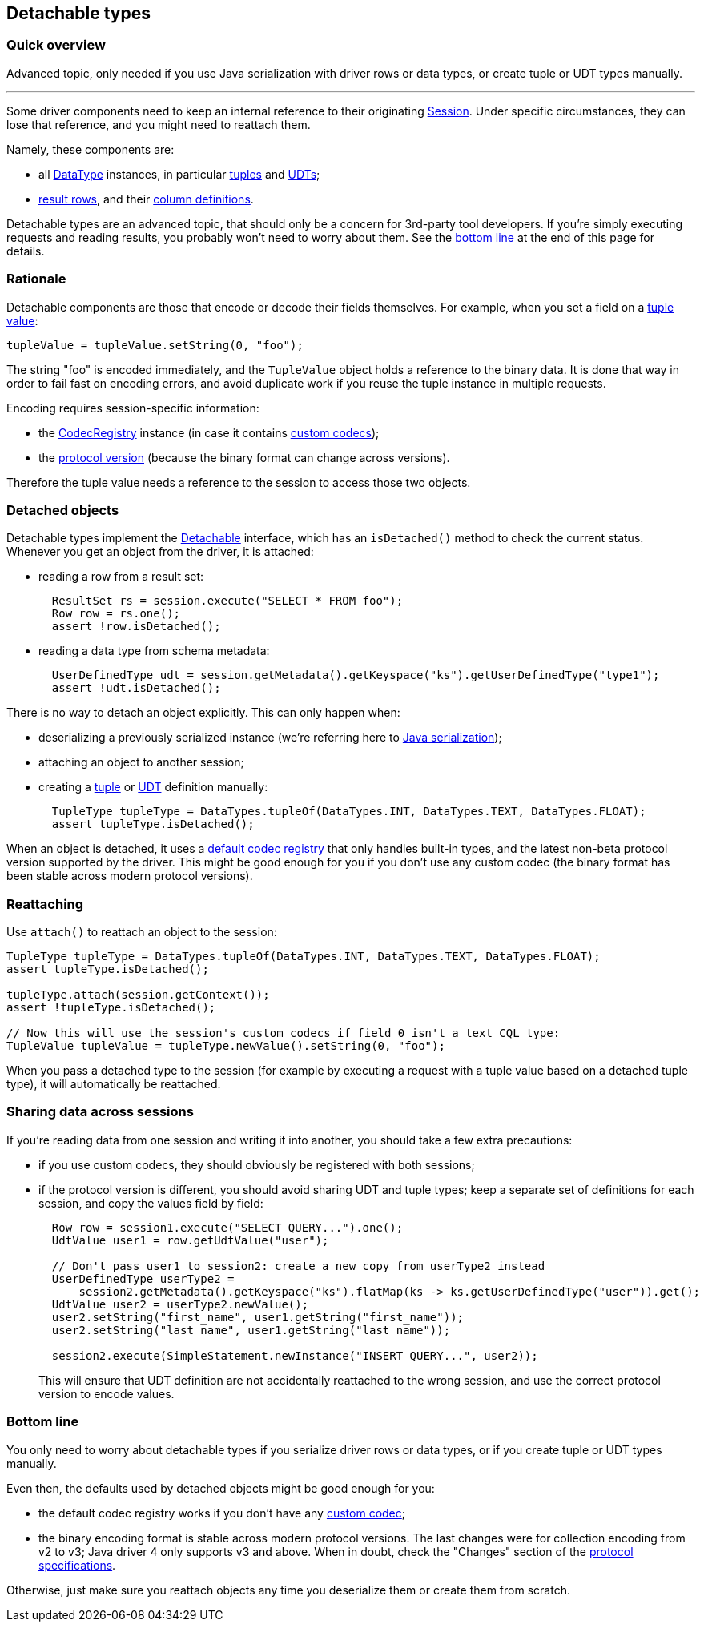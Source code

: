 == Detachable types

=== Quick overview

Advanced topic, only needed if you use Java serialization with driver rows or data types, or create tuple or UDT types manually.

'''

Some driver components need to keep an internal reference to their originating https://docs.datastax.com/en/drivers/java/4.17/com/datastax/oss/driver/api/core/session/Session.html[Session].
Under specific circumstances, they can lose that reference, and you might need to reattach them.

Namely, these components are:

* all https://docs.datastax.com/en/drivers/java/4.17/com/datastax/oss/driver/api/core/type/DataType.html[DataType] instances, in particular link:../tuples/[tuples] and link:../udts/[UDTs];
* https://docs.datastax.com/en/drivers/java/4.17/com/datastax/oss/driver/api/core/cql/Row.html[result rows], and their https://docs.datastax.com/en/drivers/java/4.17/com/datastax/oss/driver/api/core/cql/ColumnDefinition.html[column definitions].

Detachable types are an advanced topic, that should only be a concern for 3rd-party tool developers.
If you're simply executing requests and reading results, you probably won't need to worry about them.
See the <<bottom-line,bottom line>> at the end of this page for details.

=== Rationale

Detachable components are those that encode or decode their fields themselves.
For example, when you set a field on a link:../tuples[tuple value]:

[,java]
----
tupleValue = tupleValue.setString(0, "foo");
----

The string "foo" is encoded immediately, and the `TupleValue` object holds a reference to the binary data.
It is done that way in order to fail fast on encoding errors, and avoid duplicate work if you reuse the tuple instance in multiple requests.

Encoding requires session-specific information:

* the https://docs.datastax.com/en/drivers/java/4.17/com/datastax/oss/driver/api/core/type/codec/registry/CodecRegistry.html[CodecRegistry] instance (in case it contains link:../custom_codecs/[custom codecs]);
* the link:../native_protocol/[protocol version] (because the binary format can change across versions).

Therefore the tuple value needs a reference to the session to access those two objects.

=== Detached objects

Detachable types implement the https://docs.datastax.com/en/drivers/java/4.17/com/datastax/oss/driver/api/core/detach/Detachable.html[Detachable] interface, which has an `isDetached()` method to check the current status.
Whenever you get an object from the driver, it is attached:

* reading a row from a result set:
+
[,java]
----
  ResultSet rs = session.execute("SELECT * FROM foo");
  Row row = rs.one();
  assert !row.isDetached();
----

* reading a data type from schema metadata:
+
[,java]
----
  UserDefinedType udt = session.getMetadata().getKeyspace("ks").getUserDefinedType("type1");
  assert !udt.isDetached();
----

There is no way to detach an object explicitly.
This can only happen when:

* deserializing a previously serialized instance (we're referring here to https://docs.oracle.com/javase/tutorial/jndi/objects/serial.html[Java serialization]);
* attaching an object to another session;
* creating a link:../tuples/[tuple] or link:../udts/[UDT] definition manually:
+
[,java]
----
  TupleType tupleType = DataTypes.tupleOf(DataTypes.INT, DataTypes.TEXT, DataTypes.FLOAT);
  assert tupleType.isDetached();
----

When an object is detached, it uses a https://docs.datastax.com/en/drivers/java/4.17/com/datastax/oss/driver/api/core/type/codec/registry/CodecRegistry.html#DEFAULT[default codec registry] that only handles built-in types, and the latest non-beta protocol version supported by the driver.
This might be good enough for you if you don't use any custom codec (the binary format has been stable across modern protocol versions).

=== Reattaching

Use `attach()` to reattach an object to the session:

[,java]
----
TupleType tupleType = DataTypes.tupleOf(DataTypes.INT, DataTypes.TEXT, DataTypes.FLOAT);
assert tupleType.isDetached();

tupleType.attach(session.getContext());
assert !tupleType.isDetached();

// Now this will use the session's custom codecs if field 0 isn't a text CQL type:
TupleValue tupleValue = tupleType.newValue().setString(0, "foo");
----

When you pass a detached type to the session (for example by executing a request with a tuple value based on a detached tuple type), it will automatically be reattached.

=== Sharing data across sessions

If you're reading data from one session and writing it into another, you should take a few extra precautions:

* if you use custom codecs, they should obviously be registered with both sessions;
* if the protocol version is different, you should avoid sharing UDT and tuple types;
keep a separate set of definitions for each session, and copy the values field by field:
+
[,java]
----
  Row row = session1.execute("SELECT QUERY...").one();
  UdtValue user1 = row.getUdtValue("user");

  // Don't pass user1 to session2: create a new copy from userType2 instead
  UserDefinedType userType2 =
      session2.getMetadata().getKeyspace("ks").flatMap(ks -> ks.getUserDefinedType("user")).get();
  UdtValue user2 = userType2.newValue();
  user2.setString("first_name", user1.getString("first_name"));
  user2.setString("last_name", user1.getString("last_name"));

  session2.execute(SimpleStatement.newInstance("INSERT QUERY...", user2));
----
+
This will ensure that UDT definition are not accidentally reattached to the wrong session, and   use the correct protocol version to encode values.

=== Bottom line

You only need to worry about detachable types if you serialize driver rows or data types, or if you create tuple or UDT types manually.

Even then, the defaults used by detached objects might be good enough for you:

* the default codec registry works if you don't have any link:../custom_codecs/[custom codec];
* the binary encoding format is stable across modern protocol versions.
The last changes were for collection encoding from v2 to v3;
Java driver 4 only supports v3 and above.
When in doubt, check the "Changes" section of the https://github.com/datastax/native-protocol/tree/1.x/src/main/resources[protocol specifications].

Otherwise, just make sure you reattach objects any time you deserialize them or create them from scratch.
